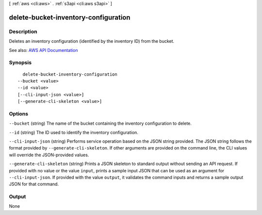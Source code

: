 [ :ref:`aws <cli:aws>` . :ref:`s3api <cli:aws s3api>` ]

.. _cli:aws s3api delete-bucket-inventory-configuration:


*************************************
delete-bucket-inventory-configuration
*************************************



===========
Description
===========

Deletes an inventory configuration (identified by the inventory ID) from the bucket.

See also: `AWS API Documentation <https://docs.aws.amazon.com/goto/WebAPI/s3-2006-03-01/DeleteBucketInventoryConfiguration>`_


========
Synopsis
========

::

    delete-bucket-inventory-configuration
  --bucket <value>
  --id <value>
  [--cli-input-json <value>]
  [--generate-cli-skeleton <value>]




=======
Options
=======

``--bucket`` (string)
The name of the bucket containing the inventory configuration to delete.

``--id`` (string)
The ID used to identify the inventory configuration.

``--cli-input-json`` (string)
Performs service operation based on the JSON string provided. The JSON string follows the format provided by ``--generate-cli-skeleton``. If other arguments are provided on the command line, the CLI values will override the JSON-provided values.

``--generate-cli-skeleton`` (string)
Prints a JSON skeleton to standard output without sending an API request. If provided with no value or the value ``input``, prints a sample input JSON that can be used as an argument for ``--cli-input-json``. If provided with the value ``output``, it validates the command inputs and returns a sample output JSON for that command.



======
Output
======

None